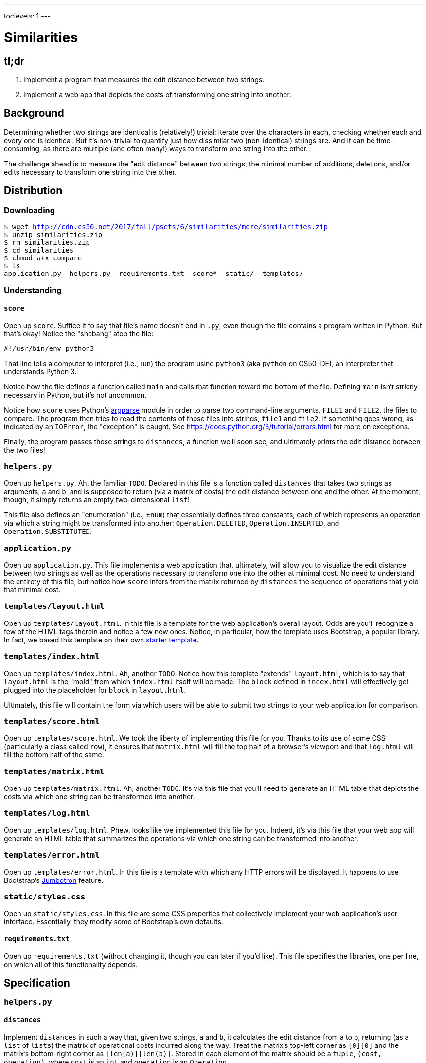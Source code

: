 ---
toclevels: 1
---

= Similarities

== tl;dr

. Implement a program that measures the edit distance between two strings.
. Implement a web app that depicts the costs of transforming one string into another.

== Background

Determining whether two strings are identical is (relatively!) trivial: iterate over the characters in each, checking whether each and every one is identical. But it's non-trivial to quantify just how dissimilar two (non-identical) strings are. And it can be time-consuming, as there are multiple (and often many!) ways to transform one string into the other.

The challenge ahead is to measure the "edit distance" between two strings, the minimal number of additions, deletions, and/or edits necessary to transform one string into the other.

== Distribution

=== Downloading

[source,subs="macros"]
----
$ wget http://cdn.cs50.net/2017/fall/psets/6/similarities/more/similarities.zip
$ unzip similarities.zip
$ rm similarities.zip
$ cd similarities
$ chmod a+x compare
$ ls
application.py  helpers.py  requirements.txt  score*  static/  templates/
----

=== Understanding

==== `score`

Open up `score`. Suffice it to say that file's name doesn't end in `.py`, even though the file contains a program written in Python. But that's okay! Notice the "shebang" atop the file:

[source]
----
#!/usr/bin/env python3
----

That line tells a computer to interpret (i.e., run) the program using `python3` (aka `python` on CS50 IDE), an interpreter that understands Python 3.

Notice how the file defines a function called `main` and calls that function toward the bottom of the file. Defining `main` isn't strictly necessary in Python, but it's not uncommon.

Notice how `score` uses Python's https://docs.python.org/3/library/argparse.html[argparse] module in order to parse two command-line arguments, `FILE1` and `FILE2`, the files to compare. The program then tries to read the contents of those files into strings, `file1` and `file2`. If something goes wrong, as indicated by an `IOError`, the "exception" is caught. See https://docs.python.org/3/tutorial/errors.html for more on exceptions.

Finally, the program passes those strings to `distances`, a function we'll soon see, and ultimately prints the edit distance between the two files!

=== `helpers.py`

Open up `helpers.py`. Ah, the familiar `TODO`. Declared in this file is a function called `distances` that takes two strings as arguments, `a` and `b`, and is supposed to return (via a matrix of costs) the edit distance between one and the other. At the moment, though, it simply returns an empty two-dimensional `list`!

This file also defines an "enumeration" (i.e., `Enum`) that essentially defines three constants, each of which represents an operation via which a string might be transformed into another: `Operation.DELETED`, `Operation.INSERTED`, and `Operation.SUBSTITUTED`.

=== `application.py`

Open up `application.py`. This file implements a web application that, ultimately, will allow you to visualize the edit distance between two strings as well as the operations necessary to transform one into the other at minimal cost. No need to understand the entirety of this file, but notice how `score` infers from the matrix returned by `distances` the sequence of operations that yield that minimal cost.

=== `templates/layout.html`

Open up `templates/layout.html`. In this file is a template for the web application's overall layout. Odds are you'll recognize a few of the HTML tags therein and notice a few new ones. Notice, in particular, how the template uses Bootstrap, a popular library. In fact, we based this template on their own http://getbootstrap.com/docs/4.0/getting-started/introduction/[starter template].

=== `templates/index.html`

Open up `templates/index.html`. Ah, another `TODO`. Notice how this template "extends" `layout.html`, which is to say that `layout.html` is the "mold" from which `index.html` itself will be made. The `block` defined in `index.html` will effectively get plugged into the placeholder for `block` in `layout.html`.

Ultimately, this file will contain the form via which users will be able to submit two strings to your web application for comparison.

=== `templates/score.html`

Open up `templates/score.html`. We took the liberty of implementing this file for you. Thanks to its use of some CSS (particularly a class called `row`), it ensures that `matrix.html` will fill the top half of a browser's viewport and that `log.html` will fill the bottom half of the same.

=== `templates/matrix.html`

Open up `templates/matrix.html`. Ah, another `TODO`. It's via this file that you'll need to generate an HTML table that depicts the costs via which one string can be transformed into another.

=== `templates/log.html`

Open up `templates/log.html`. Phew, looks like we implemented this file for you. Indeed, it's via this file that your web app will generate an HTML table that summarizes the operations via which one string can be transformed into another.

=== `templates/error.html`

Open up `templates/error.html`. In this file is a template with which any HTTP errors will be displayed. It happens to use Bootstrap's https://getbootstrap.com/docs/4.0/components/jumbotron/[Jumbotron] feature.

=== `static/styles.css`

Open up `static/styles.css`. In this file are some CSS properties that collectively implement your web application's user interface. Essentially, they modify some of Bootstrap's own defaults.

==== `requirements.txt`

Open up `requirements.txt` (without changing it, though you can later if you'd like). This file specifies the libraries, one per line, on which all of this functionality depends.

== Specification

=== `helpers.py`

==== `distances`

Implement `distances` in such a way that, given two strings, `a` and `b`, it calculates the edit distance from `a` to `b`, returning (as a `list` of `lists`) the matrix of operational costs incurred along the way. Treat the matrix's top-left corner as `[0][0]` and the matrix's bottom-right corner as `[len(a)][len(b)]`. Stored in each element of the matrix should be a `tuple`, `(cost, operation)`, where `cost` is an `int` and `operation` is an `Operation`.

=== `templates/index.html`

Implement `templates/index.html` in such a way that it contains an HTML form via which a user can submit:

* a string called `string1`
* a string called `string2`

You're welcome to look at the HTML of the staff's solution as needed, but do try to figure out the right syntax on your own first, as via https://www.google.com/search?q=html+forms!

=== `templates/matrix.html`

Implement `templates/matrix.html` in such a way that it generates, using http://jinja.pocoo.org/[Jinja2], a visualization of a matrix returned by `distances` (given some `a` and `b`) via an HTML table. In each cell of the table should be only a cost, not an operation. Along the lefmost column should be the characters from `a`, each in its own cell (and row); along the topmost row should be the characters from `b`, each in its cell (and column).

== Walkthroughs

video::JlGPuG6fIXs[youtube,list=PLhQjrBD2T382DOV8V9pWN7NTp0uRLvIYa]

== Testing

To test your implementation of `distances`, execute `compare` as follows, where `FILE1` and `FILE2` are any two text files:

[source]
----
./score FILE1 FILE2
...
----

See http://cdn.cs50.net/2017/fall/psets/6/similarities/inputs/ for some similar inputs, though be sure to test with some of your own!

== Staff's Solution

=== CLI

_Coming Fri 10/20 eve_

////
[source]
----
~cs50/pset6/compare
----
////

=== Web

http://similarities.cs50.net/less
